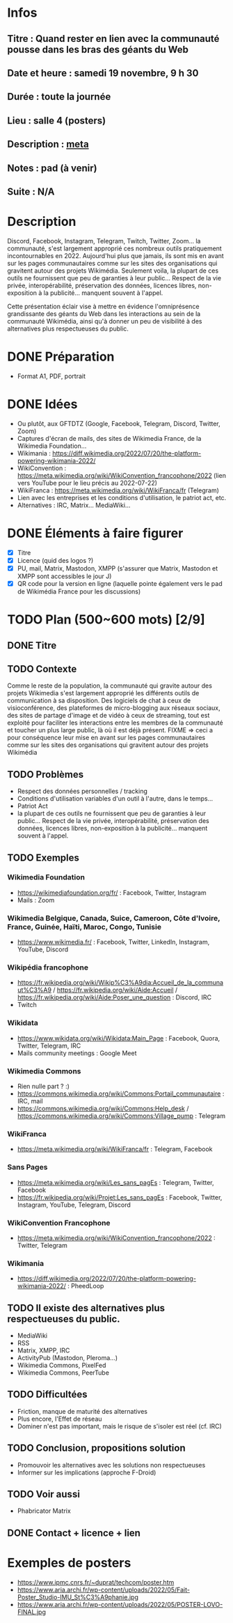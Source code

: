 * Infos
** Titre : Quand rester en lien avec la communauté pousse dans les bras des géants du Web
** Date et heure : samedi 19 novembre, 9 h 30
** Durée : toute la journée
** Lieu : salle 4 (posters)
** Description : [[https://meta.wikimedia.org/wiki/WikiConvention_francophone/2022/Programme/Quand_rester_en_lien_avec_la_communaut%C3%A9_pousse_dans_les_bras_des_g%C3%A9ants_du_Web][meta]]
** Notes : pad (à venir)
** Suite : N/A
* Description
Discord, Facebook, Instagram, Telegram, Twitch, Twitter, Zoom… la communauté, s'est largement approprié ces nombreux outils pratiquement incontournables en 2022.
Aujourd'hui plus que jamais, ils sont mis en avant sur les pages communautaires comme sur les sites des organisations qui gravitent autour des projets Wikimédia.
Seulement voila, la plupart de ces outils ne fournissent que peu de garanties à leur public… Respect de la vie privée, interopérabilité, préservation des données, licences libres, non-exposition à la publicité… manquent souvent à l'appel.

Cette présentation éclair vise à mettre en évidence l'omniprésence grandissante des géants du Web dans les interactions au sein de la communauté Wikimédia, ainsi qu'à donner un peu de visibilité à des alternatives plus respectueuses du public.
* DONE Préparation
 - Format A1, PDF, portrait
* DONE Idées
 - Ou plutôt, aux GFTDTZ (Google, Facebook, Telegram, Discord, Twitter, Zoom)
 - Captures d'écran de mails, des sites de Wikimedia France, de la Wikimedia Foundation…
 - Wikimania : https://diff.wikimedia.org/2022/07/20/the-platform-powering-wikimania-2022/
 - WikiConvention : https://meta.wikimedia.org/wiki/WikiConvention_francophone/2022 (lien vers YouTube pour le lieu précis au 2022-07-22)
 - WikiFranca : https://meta.wikimedia.org/wiki/WikiFranca/fr (Telegram)
 - Lien avec les entreprises et les conditions d'utilisation, le patriot act, etc.
 - Alternatives : IRC, Matrix… MediaWiki…
* DONE Éléments à faire figurer
 - [X] Titre
 - [X] Licence (quid des logos ?)
 - [X] PU, mail, Matrix, Mastodon, XMPP (s'assurer que Matrix, Mastodon et XMPP sont accessibles le jour J)
 - [X] QR code pour la version en ligne (laquelle pointe également vers le pad de Wikimédia France pour les discussions)
* TODO Plan (500~600 mots) [2/9]
** DONE Titre
** TODO Contexte
Comme le reste de la population, la communauté qui gravite autour des projets Wikimedia s'est largement approprié les différents outils de communication à sa disposition.
Des logiciels de chat à ceux de visioconférence, des plateformes de micro-blogging aux réseaux sociaux, des sites de partage d'image et de vidéo à ceux de streaming, tout est exploité pour faciliter les interactions entre les membres de la communauté et toucher un plus large public, là où il est déjà présent.
FIXME ⇒ ceci a pour conséquence leur mise en avant sur les pages communautaires comme sur les sites des organisations qui gravitent autour des projets Wikimédia
** TODO Problèmes
 - Respect des données personnelles / tracking
 - Conditions d'utilisation variables d'un outil à l'autre, dans le temps…
 - Patriot Act
 - la plupart de ces outils ne fournissent que peu de garanties à leur public… Respect de la vie privée, interopérabilité, préservation des données, licences libres, non-exposition à la publicité… manquent souvent à l'appel.
** TODO Exemples
*** Wikimedia Foundation
 - https://wikimediafoundation.org/fr/ : Facebook, Twitter, Instagram
 - Mails : Zoom
*** Wikimedia Belgique, Canada, Suice, Cameroon, Côte d'Ivoire, France, Guinée, Haïti, Maroc, Congo, Tunisie
 - https://www.wikimedia.fr/ : Facebook, Twitter, LinkedIn, Instagram, YouTube, Discord
*** Wikipédia francophone
 - https://fr.wikipedia.org/wiki/Wikip%C3%A9dia:Accueil_de_la_communaut%C3%A9 / https://fr.wikipedia.org/wiki/Aide:Accueil / https://fr.wikipedia.org/wiki/Aide:Poser_une_question : Discord, IRC
 - Twitch
*** Wikidata
 - https://www.wikidata.org/wiki/Wikidata:Main_Page : Facebook, Quora, Twitter, Telegram, IRC
 - Mails community meetings : Google Meet
*** Wikimedia Commons
 - Rien nulle part ? :)
 - https://commons.wikimedia.org/wiki/Commons:Portail_communautaire : IRC, mail
 - https://commons.wikimedia.org/wiki/Commons:Help_desk / https://commons.wikimedia.org/wiki/Commons:Village_pump : Telegram
*** WikiFranca
 - https://meta.wikimedia.org/wiki/WikiFranca/fr : Telegram, Facebook
*** Sans Pages
 - https://meta.wikimedia.org/wiki/Les_sans_pagEs : Telegram, Twitter, Facebook
 - https://fr.wikipedia.org/wiki/Projet:Les_sans_pagEs : Facebook, Twitter, Instagram, YouTube, Telegram, Discord
*** WikiConvention Francophone
 - https://meta.wikimedia.org/wiki/WikiConvention_francophone/2022 : Twitter, Telegram
*** Wikimania
 - https://diff.wikimedia.org/2022/07/20/the-platform-powering-wikimania-2022/ : PheedLoop
** TODO Il existe des alternatives plus respectueuses du public.
 - MediaWiki
 - RSS
 - Matrix, XMPP, IRC
 - ActivityPub (Mastodon, Pleroma…)
 - Wikimedia Commons, PixelFed
 - Wikimedia Commons, PeerTube
** TODO Difficultées
 - Friction, manque de maturité des alternatives
 - Plus encore, l'Effet de réseau
 - Dominer n'est pas important, mais le risque de s'isoler est réel (cf. IRC)
** TODO Conclusion, propositions solution
 - Promouvoir les alternatives avec les solutions non respectueuses
 - Informer sur les implications (approche F-Droid)
** TODO Voir aussi
 - Phabricator Matrix
** DONE Contact + licence + lien
* Exemples de posters
 - https://www.ipmc.cnrs.fr/~duprat/techcom/poster.htm
 - https://www.aria.archi.fr/wp-content/uploads/2022/05/Fait-Poster_Studio-IMU_St%C3%A9phanie.jpg
 - https://www.aria.archi.fr/wp-content/uploads/2022/05/POSTER-LOVO-FINAL.jpg
